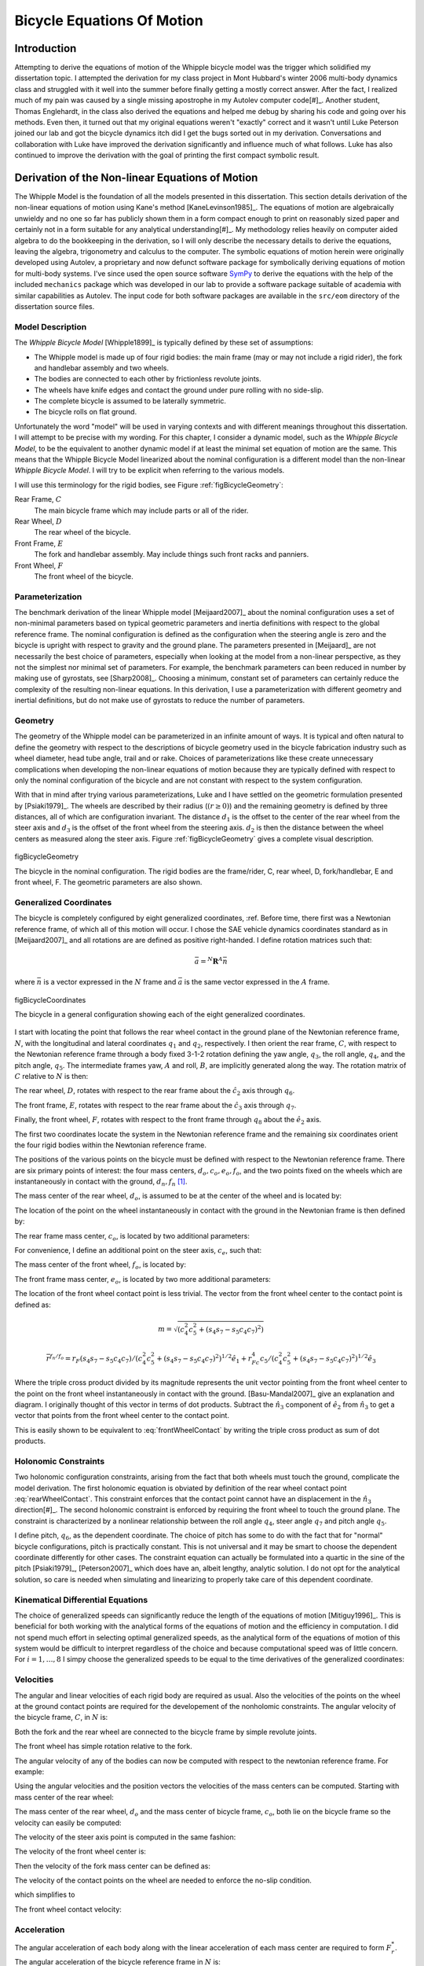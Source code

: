 .. _eom:

===========================
Bicycle Equations Of Motion
===========================

Introduction
============

Attempting to derive the equations of motion of the Whipple bicycle model was
the trigger which solidified my dissertation topic. I attempted the derivation
for my class project in Mont Hubbard's winter 2006 multi-body dynamics class
and struggled with it well into the summer before finally getting a mostly
correct answer. After the fact, I realized much of my pain was caused by a
single missing apostrophe in my Autolev computer code[#]_. Another student,
Thomas Englehardt, in the class also derived the equations and helped me debug
by sharing his code and going over his methods. Even then, it turned out that
my original equations weren't "exactly" correct and it wasn't until Luke
Peterson joined our lab and got the bicycle dynamics itch did I get the bugs
sorted out in my derivation. Conversations and collaboration with Luke have
improved the derivation significantly and influence much of what follows. Luke
has also continued to improve the derivation with the goal of printing the
first compact symbolic result.

Derivation of the Non-linear Equations of Motion
================================================

The Whipple Model is the foundation of all the models presented in this
dissertation. This section details derivation of the non-linear equations of
motion using Kane's method [KaneLevinson1985]_. The equations of motion are
algebraically unwieldy and no one so far has publicly shown them in a form
compact enough to print on reasonably sized paper and certainly not in a form
suitable for any analytical understanding[#]_. My methodology relies heavily on
computer aided algebra to do the bookkeeping in the derivation, so I will only
describe the necessary details to derive the equations, leaving the algebra,
trigonometry and calculus to the computer. The symbolic equations of motion
herein were originally developed using Autolev, a proprietary and now defunct
software package for symbolically deriving equations of motion for multi-body
systems.  I've since used the open source software `SymPy <http://sympy.org>`_
to derive the equations with the help of the included ``mechanics`` package
which was developed in our lab to provide a software package suitable of
academia with similar capabilities as Autolev. The input code for both software
packages are available in the ``src/eom`` directory of the dissertation source
files.

.. todo:: add the autolev code to the src/eom directory

Model Description
-----------------

The *Whipple Bicycle Model* [Whipple1899]_ is typically defined by these set of assumptions:

* The Whipple model is made up of four rigid bodies: the main frame (may or may
  not include a rigid rider), the fork and handlebar assembly and two wheels.
* The bodies are connected to each other by frictionless revolute joints.
* The wheels have knife edges and contact the ground under pure rolling with no
  side-slip.
* The complete bicycle is assumed to be laterally symmetric.
* The bicycle rolls on flat ground.

Unfortunately the word "model" will be used in varying contexts and with
different meanings throughout this dissertation. I will attempt to be precise
with my wording. For this chapter, I consider a dynamic model, such as the
*Whipple Bicycle Model*, to be the equivalent to another dynamic model if at
least the minimal set equation of motion are the same. This means that the
Whipple Bicycle Model linearized about the nominal configuration is a different
model than the non-linear *Whipple Bicycle Model*. I will try to be explicit
when referring to the various models.

I will use this terminology for the rigid bodies, see Figure
:ref:`figBicycleGeometry`:

Rear Frame, :math:`C`
   The main bicycle frame which may include parts or all of the rider.
Rear Wheel, :math:`D`
   The rear wheel of the bicycle.
Front Frame, :math:`E`
   The fork and handlebar assembly. May include things such front racks and
   panniers.
Front Wheel, :math:`F`
   The front wheel of the bicycle.

Parameterization
----------------

The benchmark derivation of the linear Whipple model [Meijaard2007]_ about the
nominal configuration uses a set of non-minimal parameters based on typical
geometric parameters and inertia definitions  with respect to the global
reference frame.  The nominal configuration is defined as the configuration
when the steering angle is zero and the bicycle is upright with respect to
gravity and the ground plane. The parameters presented in [Meijaard]_ are not
necessarily the best choice of parameters, especially when looking at the model
from a non-linear perspective, as they not the simplest nor minimal set of
parameters. For example, the benchmark parameters can been reduced in number by
making use of gyrostats, see [Sharp2008]_. Choosing a minimum, constant set of
parameters can certainly reduce the complexity of the resulting non-linear
equations. In this derivation, I use a parameterization with different
geometry and inertial definitions, but do not make use of gyrostats to reduce
the number of parameters.

Geometry
--------

The geometry of the Whipple model can be parameterized in an infinite amount of
ways. It is typical and often natural to define the geometry with respect to
the descriptions of bicycle geometry used in the bicycle fabrication industry
such as wheel diameter, head tube angle, trail and or rake. Choices of
parameterizations like these create unnecessary complications when developing
the non-linear equations of motion because they are typically defined with
respect to only the nominal configuration of the bicycle and are not constant
with respect to the system configuration.

.. todo:: Should I include a diagram of the traditional geometry definitions?

With that in mind after trying various parameterizations, Luke and I have
settled on the geometric formulation presented by [Psiaki1979]_. The wheels are
described by their radius (:math:`\left(r\geq0\right)`) and the remaining geometry is
defined by three distances, all of which are configuration invariant. The
distance :math:`d_1` is the offset to the center of the rear wheel from the
steer axis and :math:`d_3` is the offset of the front wheel from the steering
axis. :math:`d_2` is then the distance between the wheel centers as measured
along the steer axis. Figure :ref:`figBicycleGeometry` gives a complete visual
description.

.. figure:: figures/eom/bicycle-geometry.png
   :align: center
   :width: 3.75in

   figBicycleGeometry

   The bicycle in the nominal configuration. The rigid bodies are the
   frame/rider, C, rear wheel, D, fork/handlebar, E and front wheel, F. The
   geometric parameters are also shown.

.. todo:: Cite the reference to the paper on motorcycle geometry by an Italian guy.

Generalized Coordinates
-----------------------

The bicycle is completely configured by eight generalized coordinates, :ref. Before
time, there first was a Newtonian reference frame, of which all of this motion
will occur. I chose the SAE vehicle dynamics coordinates standard as in
[Meijaard2007]_ and all rotations are are defined as positive right-handed. I
define rotation matrices such that:

.. math::

   \bar{a} = ^N\mathbf{R}^A \bar{n}

where :math:`\bar{n}` is a vector expressed in the :math:`N` frame and
:math:`\bar{a}` is the same vector expressed in the :math:`A` frame.

.. figure:: figures/eom/bicycle-coordinates.png
   :width: 3.6in
   :align: center

   figBicycleCoordinates

   The bicycle in a general configuration showing each of the eight generalized
   coordinates.

I start with locating the point that follows the rear wheel contact in the
ground plane of the Newtonian reference frame, :math:`N`, with the longitudinal
and lateral coordinates :math:`q_1` and :math:`q_2`, respectively. I then
orient the rear frame, :math:`C`, with respect to the Newtonian reference frame
through a body fixed 3-1-2 rotation defining the yaw angle, :math:`q_3`, the
roll angle, :math:`q_4`, and the pitch angle, :math:`q_5`. The intermediate
frames yaw, :math:`A` and roll, :math:`B`, are implicitly generated along the
way. The rotation matrix of :math:`C` relative to :math:`N` is then:

.. math::
   :label: NtoC

   ^N\mathbf{R}^C =
   \begin{bmatrix}
   c_3c_5 - s_3s_4s_5 & s_4s_5c_3 + s_3c_5 & -s_5c_4\\
   -s_3c_4 & c_3c_4  & s_4\\
   s_5c_3 + s_3s_4c_5 & s_3s_5 - s_4c_3c_5 & c_4c_5
   \end{bmatrix}

The rear wheel, :math:`D`, rotates with respect to the rear frame about the
:math:`\hat{c}_2` axis through :math:`q_6`.

.. math::
   :label: CtoD

   ^C\mathbf{R}^D =
   \begin{bmatrix}
   c_6 & 0 & -s_6\\
   0 & 1 & 0\\
   s_6 & 0 & c_6
   \end{bmatrix}

The front frame, :math:`E`, rotates with respect to the rear frame about the
:math:`\hat{c}_3` axis through :math:`q_7`.

.. math::
   :label: CtoE

   ^C\mathbf{R}^E =
   \begin{bmatrix}
   c_7 & s_7 & 0\\
   -s_7 & c_7 & 0\\
   0 & 0 & 1
   \end{bmatrix}

Finally, the front wheel, :math:`F`, rotates with respect to the front frame
through :math:`q_8` about the :math:`\hat{e}_2` axis.

.. math::
   :label: EtoF

   ^E\mathbf{R}^F =
   \begin{bmatrix}
   c_8 & 0 & -s_8\\
   0 & 1 & 0\\
   s_8 & 0 & c_8
   \end{bmatrix}

The first two coordinates locate the system in the Newtonian reference frame
and the remaining six coordinates orient the four rigid bodies within the
Newtonian reference frame.

The positions of the various points on the bicycle must be defined with respect
to the Newtonian reference frame. There are six primary points of interest: the
four mass centers, :math:`d_o,c_o,e_o,f_o`, and the two points fixed on the
wheels which are instantaneously in contact with the ground, :math:`d_n,f_n`
[#]_.

The mass center of the rear wheel, :math:`d_o`, is assumed to be at the center
of the wheel and is located by:

.. math::
   :label: rearWheelMassCenter

   \bar{r}^{d_o/n_o} = q_1\hat{n}_1 + q_2\hat{n}_2 - r_F\hat{b}_3

The location of the point on the wheel instantaneously in contact with the
ground in the Newtonian frame is then defined by:

.. math::
   :label: rearWheelContact

   \bar{r}^{d_n/d_o} = r_F\hat{b}_3

The rear frame mass center, :math:`c_o`, is located by two additional
parameters:

.. math::
   :label: frameMassCenter

   \bar{r}^{c_o/d_o} = l_1\hat{c}_1 + l_2\hat{c}_3

For convenience, I define an additional point on the steer axis, :math:`c_e`,
such that:

.. math::
   :label: DoToCe

   \bar{r}^{c_e/d_o} = d_1\hat{c}_1

The mass center of the front wheel, :math:`f_o`, is located by:

.. math::
   :label: frontWheelMassCenter

   \bar{r}^{f_o/c_e} =  d_2\hat{c}_3 + d_3\hat{e}_1

The front frame mass center, :math:`e_o`, is located by two more additional
parameters:

.. math::
   :label: forkMassCenter

   \bar{r}^{e_o/f_o} = l_3\hat{e}_1 + l_4\hat{e}_3

The location of the front wheel contact point is less trivial. The vector from
the front wheel center to the contact point is defined as:

.. math::
   :label: frontWheelContact

   \bar{r}^{f_n/f_o} = r_F\left(\frac{(\hat{e}_2\times\hat{n}_3)\times\hat{e}_2}
   {||(\hat{e}_2\times\hat{n}_3)\times\hat{e}_2||}\right)

.. todo:: I can define m to reduce the length of several of the longer
   equations.

.. math::
   m = \sqrt{(c_4^2c_5^2+(s_4s_7-s_5c_4c_7)^2)}

.. math::

   \bar{r}^{f_n/f_o} =
   r_F(s_4s_7-s_5c_4c_7)/(c_4^2c_5^2+(s_4s_7-s_5c_4c_7)^2)^{1/2}\hat{e}_1 +
   r_Fc_4c_5/(c_4^2c_5^2+(s_4s_7-s_5c_4c_7)^2)^{1/2}\hat{e}_3

Where the triple cross product divided by its magnitude represents the unit
vector pointing from the front wheel center to the point on the front wheel
instantaneously in contact with the ground. [Basu-Mandal2007]_ give an
explanation and diagram. I originally thought of this vector in terms of dot
products. Subtract the :math:`\hat{n}_3` component of :math:`\hat{e}_2` from
:math:`\hat{n}_3` to get a vector that points from the front wheel center to
the contact point.

.. math::
   :label: frontWheelContactDot

   \bar{r}^{f_n/f_o} =
   r_F\left(\frac{\hat{a}_3 - (\hat{e}_2 \cdot\hat{a}_3)\hat{e}_2}
   {||\hat{a}_3 - (\hat{e}_2 \cdot\hat{a}_3)\hat{e}_2||}\right)

This is easily shown to be equivalent to :eq:`frontWheelContact` by writing the
triple cross product as sum of dot products.

Holonomic Constraints
---------------------

Two holonomic configuration constraints, arising from the fact that both wheels
must touch the ground, complicate the model derivation. The first holonomic
equation is obviated by definition of the rear wheel contact point
:eq:`rearWheelContact`. This constraint enforces that the contact point cannot
have an displacement in the :math:`\hat{n}_3` direction[#]_. The second
holonomic constraint is enforced by requiring the front wheel to touch the
ground plane. The constraint is characterized by a nonlinear relationship
between the roll angle :math:`q_4`, steer angle :math:`q_7` and pitch angle
:math:`q_5`.

.. math::
   :label: holonomicConstraint

   \bar{r}^{f_n/d_n}\cdot\hat{a}_3 =
   &d_2c_4c_5 - d_1s_5c_4 + r_Rc_4 +
   r_Fc_4^2c_5^2/(c_4^2c_5^2+(s_4s_7-s_5c_4c_7)^2)^{0.5} -\\
   &(s_4s_7-s_5c_4c_7)(d_3+r_F(s_4s_7-s_5c_4c_7)/(c_4^2c_5^2+
   (s_4s_7-s_5c_4c_7)^2)^{0.5})

I define pitch, :math:`q_6`, as the dependent coordinate. The choice of pitch
has some to do with the fact that for "normal" bicycle configurations, pitch is
practically constant. This is not universal and it may be smart to choose the
dependent coordinate differently for other cases. The constraint equation can
actually be formulated into a quartic in the sine of the pitch [Psiaki1979]_,
[Peterson2007]_ which does have an, albeit lengthy, analytic solution. I do not
opt for the analytical solution, so care is needed when simulating and
linearizing to properly take care of this dependent coordinate.

Kinematical Differential Equations
----------------------------------

The choice of generalized speeds can significantly reduce the length of the
equations of motion [Mitiguy1996]_. This is beneficial for both working with
the analytical forms of the equations of motion and the efficiency in
computation. I did not spend much effort in selecting optimal generalized
speeds, as the analytical form of the equations of motion of this system would
be difficult to interpret regardless of the choice and because computational speed
was of little concern. For :math:`i=1,\dotsc,8` I simpy choose the generalized
speeds to be equal to the time derivatives of the generalized coordinates:

.. math::
   :label: generlizedSpeeds

   u_i = \dot{q}_i

Velocities
----------

The angular and linear velocities of each rigid body are required as usual.
Also the velocities of the points on the wheel at the ground contact points are
required for the developement of the nonholomic constraints. The angular
velocity of the bicycle frame, :math:`C`, in :math:`N` is:

.. math::
   :label: omegaCinN

   ^N\omega^C = (c_5u_4-s_5c_4u_3)\hat{c}_1 + (u_5+s_4u_3)\hat{c}_2 +
   (s_5u_4+c_4c_5u_3)\hat{c}_3

Both the fork and the rear wheel are connected to the bicycle frame by simple revolute joints.

.. math::
   :label: omegaDinC

   ^C\omega^D = u_6\hat{c}_2

.. math::
   :label: omegaEinC

   ^C\omega^E = u_7\hat{c}_3

The front wheel has simple rotation relative to the fork.

.. math::
   :label: omegaFinE

   ^E\omega^F = u_8\hat{e}_2

The angular velocity of any of the bodies can now be computed with respect to
the newtonian reference frame. For example:

.. math::
   :label: omegaFinN

   ^F\omega^N = ^N\omega^C + ^C\omega^E + ^E\omega^F

   ^F\omega^N =
   &(s_7c_8u_5-s_8u_7-(s_5s_8-c_5c_7c_8)u_4-
   (s_8c_4c_5-c_8(s_4s_7-s_5c_4c_7))u_3)\hat{f}_1 + \\
   &(u_8+c_7u_5+(s_4c_7+s_5s_7c_4)u_3-s_7c_5u_4)\hat{f}_2 + \\
   &(c_8u_7+s_7s_8u_5+(s_5c_8+s_8c_5c_7)u_4+
   (c_4c_5c_8+s_8(s_4s_7-s_5c_4c_7))u_3)\hat{f}_3

Using the angular velocities and the position vectors the velocities of the
mass centers can be computed. Starting with mass center of the rear wheel:

.. math::
   :label: DoInN

   ^N\bar{v}^{d_o} = u_1\hat{n}_1 + u_2\hat{n}_2 -
   r_Rs_4u_3\hat{b}_1 + r_Ru_4\hat{b}_2

The mass center of the rear wheel, :math:`d_o` and the mass center of bicycle
frame, :math:`c_o`,  both lie on the bicycle frame so the velocity can easily
be computed:

.. math::
   :label: CoInN

   ^N\bar{v}^{c_o} = ^N\bar{v}^{d_o} + ^N\bar\omega^C\times\bar{r}^{c_o/d_o}

   ^N\bar\omega^C\times\bar{r}^{c_o/d_o} =
   l_2(u_5+s_4u_3)\hat{c}_1 +
   (l_1(s_5u_4+c_4c_5u_3)-l_2(c_5u_4-s_5c_4u_3))\hat{c}_2 -
   l_1(u_5+s_4u_3)\hat{c}_3

The velocity of the steer axis point is computed in the same fashion:

.. math::
   :label: CeInN

   ^N\bar{v}^{c_e} = ^N\bar{v}^{d_o} + ^N\bar\omega^C\times\bar{r}^{c_e/d_o}

   ^N\bar\omega^C\times\bar{r}^{c_e/d_o} = d_1(s_5u_4+c_4c_5u_3)\hat{c}_2 - d_1(u_5+s_4u_3)\hat{c}_3

The velocity of the front wheel center is:

.. math::
   :label: FoInN

   ^N\bar{v}^{f_o} = ^N\bar{v}^{c_e} + ^N\bar\omega^E\times\bar{r}^{f_o/c_e}

   ^N\bar\omega^E\times\bar{r}^{f_o/c_e} =
   &-d_2(s_7c_5u_4-c_7u_5-(s_4c_7+s_5s_7c_4)u_3)\hat{e}_1 + \\
   &(d_3(u_7+s_5u_4+c_4c_5u_3)-d_2(s_7u_5+c_5c_7u_4+(s_4s_7-s_5c_4c_7)u_3))\hat{e}_2 + \\
   &d_3(s_7c_5u_4-c_7u_5-(s_4c_7+s_5s_7c_4)u_3)\hat{e}_3

Then the velocity of the fork mass center can be defined as:

.. math::
   :label: EoInN

   ^N\bar{v}^{e_o} = ^N\bar{v}^{f_o} + ^N\omega^E\times\bar{r}^{e_o/f_o}

   ^N\omega^E\times\bar{r}^{e_o/f_o} =
   &-l_4(s_7c_5u_4-c_7u_5-(s_4c_7+s_5s_7c_4)u_3)\hat{e}_1 +\\
   &(l_3(u_7+s_5u_4+c_4c_5u_3)-l_4(s_7u_5+c_5c_7u_4+(s_4s_7-s_5c_4c_7)u_3))\hat{e}_2 +\\
   &l_3(s_7c_5u_4-c_7u_5-(s_4c_7+s_5s_7c_4)u_3)\hat{e}_3

The velocity of the contact points on the wheel are needed to enforce the
no-slip condition.

.. math::
   :label: DnInN

   ^N\bar{v}^{d_n} = ^N\bar{v}^{d_o} + ^N\omega^D\times\bar{r}^{d_n/d_o}

   ^N\omega^D\times\bar{r}^{d_n/d_o} = r_R(u_5+u_6+s_4u_3)\hat{b}_1 - r_Ru_4\hat{b}_2

which simplifies to

.. math::
   :label: SimpleDnInN

   ^N\bar{v}^{d_n} = r_R(u_5+u_6)\hat{b}_1 + u_1\hat{n}_1 + u_2\hat{n}_2

The front wheel contact velocity:

.. math::
   :label: FnInN

   ^N\bar{v}^{f_n} = ^N\bar{v}^{f_o} + ^N\omega^F\times\bar{r}^{f_n/f_o}

   ^N\omega^F\times\bar{r}^{f_n/f_o} =
   &-r_Fc_4c_5(s_7c_5u_4-u_8-c_7u_5-(s_4c_7+s_5s_7c_4)u_3)/(c_4^2c_5^2+
   (s_4s_7-s_5c_4c_7)^2)^{0.5}\hat{e}_1 - \\
   &r_F(c_4c_7u_4+s_7c_4c_5u_5-s_4s_5s_7u_4-(s_4s_7-s_5c_4c_7)u_7)/(c_4^2c_5^2+
   (s_4s_7-s_5c_4c_7)^2)^{0.5}\hat{e}_2 + \\
   &r_F(s_4s_7-s_5c_4c_7)(s_7c_5u_4-u_8-c_7u_5-(s_4c_7+
   s_5s_7c_4)u_3)/(c_4^2c_5^2+(s_4s_7-s_5c_4c_7)^2)^{0.5}\hat{e}_3

Acceleration
------------

The angular acceleration of each body along with the linear acceleration of
each mass center are required to form :math:`F_r^*`. The angular acceleration
of the bicycle reference frame in :math:`N` is:

.. math::
   :label: alphaCinN

   ^N\bar{\alpha}^C =
   &(s_4s_5u_3u_4+c_5\dot{u}_4-s_5u_4u_5-c_4c_5u_3u_5-s_5c_4\dot{u}_3)\hat{c}_1 + \\
   &(c_4u_3u_4+\dot{u}_5+s_4\dot{u}_3)\hat{c}_2 +\\
   &(c_5u_4u_5+s_5\dot{u}_4+c_4c_5\dot{u}_3-s_4c_5u_3u_4-s_5c_4u_3u_5)\hat{c}_3

The remaing bodies' angular accelerations follow from simple rotations:

.. math::
   :label: alphaDinC

   ^C\bar{\alpha}^D = \dot{u}_6\hat{c}_2

.. math::
   :label: alphaEinC

   ^C\bar{\alpha}^E = \dot{u}_7\hat{c}_3

.. math::
   :label: alphaFinE

   ^E\bar{\alpha}^F = \dot{u}_8\hat{e}_2

The linear acceleration of each mass center can then be computed. The
acceleration of the rear wheel center of mass.

.. math::
   :label: aDoInN

   ^N\bar{a}^{d_o} = \dot{u}_1\hat{n}_1 + \dot{u}_2\hat{n}_2 -
   r_Rs_4u_3^2\hat{a}_2 - r_R(2c_4u_3u_4+s_4\dot{u}_3)\hat{b}_1 +
   r_R\dot{u}_4\hat{b}_2 + r_Ru_4^2\hat{b}_3

The acceleration of the biycle frame center of mass.

.. math::
   :label: aCoinN

   ^N\bar{a}^{c_o} = ^N\bar{a}^{d_o} + ^N\omega^C\times(^N\omega^C\times\bar{r}^{c_o/d_o}) + ^N\bar{\alpha}^C\times\bar{r}^{c_o/d_o}

   ^N\omega^C\times(^N\omega^C\times\bar{r}^{c_o/d_o}) =
   &(-l_1(u_5+s_4u_3)^2-(s_5u_4+c_4c_5u_3)(l_1(s_5u_4+c_4c_5u_3)-l_2(c_5u_4-s_5c_4u_3)))\hat{c}_1 +\\
   &(u_5+s_4u_3)(l_2(s_5u_4+c_4c_5u_3)+l_1(c_5u_4-s_5c_4u_3))\hat{c}_2 + \\
   &((c_5u_4-s_5c_4u_3)(l_1(s_5u_4+c_4c_5u_3)-l_2(c_5u_4-s_5c_4u_3))-l_2(u_5+s_4u_3)^2)\hat{c}_3

   ^N\bar{\alpha}^C\times\bar{r}^{c_o/d_o} =
   &l_2(c_4u_3u_4+\dot{u}_5+s_4\dot{u}_3)\hat{c}_1 + \\
   &(-l_1(s_4c_5u_3u_4+s_5c_4u_3u_5-c_5u_4u_5-s_5\dot{u}_4-c_4c_5\dot{u}_3)-
   l_2(s_4s_5u_3u_4+c_5\dot{u}_4-s_5u_4u_5-c_4c_5u_3u_5-s_5c_4\dot{u}_3))\hat{c}_2 - \\
   &l_1(c_4u_3u_4+\dot{u}_5+s_4\dot{u}_3)\hat{c}_3

The acceleration of the steer axis point.

.. math::
   :label: aCeInN

   ^N\bar{a}^{c_e} = ^N\bar{a}^{d_o} +
   ^N\omega^C\times(^N\omega^C\times\bar{r}^{c_e/d_o}) +
   ^N\bar{\alpha}^C\times\bar{r}^{c_e/d_o}

   ^N\omega^C\times(^N\omega^C\times\bar{r}^{c_e/d_o}) =
   &-d_1((u_5+s_4u_3)^2+(s_5u_4+c_4c_5u_3)^2)\hat{c}_1 + \\
   &d_1(u_5+s_4u_3)(c_5u_4-s_5c_4u_3)\hat{c}_2 +\\
   d_1(s_5u_4+c_4c_5u_3)(c_5u_4-s_5c_4u_3)\hat{c}_3

   ^N\bar{\alpha}^C\times\bar{r}^{c_e/d_o} =
   &-d_1(s_4c_5u_3u_4+s_5c_4u_3u_5-c_5u_4u_5-
   s_5\dot{u}_4-c_4c_5\dot{u}_3)\hat{c}_2 - \\
   &d_1(c_4u_3u_4+\dot{u}_5+s_4\dot{u}_3)\hat{c}_3

The acceleration of the front wheel center of mass.

.. math::
   :label: aFoInN

   ^N\bar{a}^{f_o} = ^N\bar{a}^{c_e} +
   ^N\omega^E\times(^N\omega^E\times\bar{r}^{f_o/c_e}) +
   ^N\bar{\alpha}^E\times\bar{r}^{f_o/c_e}

   ^N\omega^E\times(^N\omega^E\times\bar{r}^{f_o/c_e}) =
   &(-d_3(s_7c_5u_4-c_7u_5-(s_4c_7+s_5s_7c_4)u_3)^2-
   (u_7+s_5u_4+c_4c_5u_3)(d_3(u_7+s_5u_4+c_4c_5u_3)-
   d_2(s_7u_5+c_5c_7u_4+(s_4s_7-s_5c_4c_7)u_3)))\hat{e}_1 - \\
   &(s_7c_5u_4-c_7u_5-(s_4c_7+s_5s_7c_4)u_3)(d_2(u_7+s_5u_4+c_4c_5u_3)+
   d_3(s_7u_5+c_5c_7u_4+(s_4s_7-s_5c_4c_7)u_3))\hat{e}_2 + \\
   &((s_7u_5+c_5c_7u_4+(s_4s_7-s_5c_4c_7)u_3)(d_3(u_7+s_5u_4+c_4c_5u_3)-
   d_2(s_7u_5+c_5c_7u_4+(s_4s_7-s_5c_4c_7)u_3))-
   d_2(s_7c_5u_4-c_7u_5-(s_4c_7+s_5s_7c_4)u_3)^2)\hat{e}_3

   ^N\bar{\alpha}^E\times\bar{r}^{f_o/c_e} =
   &-d_2(s_7u_5u_7+c_5c_7u_4u_7+u_3(s_4s_7u_7+s_4s_5s_7u_4-c_4c_7u_4-
   s_5c_4c_7u_7-s_7c_4c_5u_5)+s_7c_5\dot{u}_4-
   s_5s_7u_4u_5-c_7\dot{u}_5-(s_4c_7+s_5s_7c_4)\dot{u}_3)\hat{e}_1 + \\
   &(d_2(s_5c_7u_4u_5+s_7c_5u_4u_7-c_7u_5u_7-
   u_3(s_4c_7u_7+s_7c_4u_4+s_4s_5c_7u_4+s_5s_7c_4u_7-c_4c_5c_7u_5)-
   s_7\dot{u}_5-c_5c_7\dot{u}_4-(s_4s_7-s_5c_4c_7)\dot{u}_3)-
   d_3(s_4c_5u_3u_4+s_5c_4u_3u_5-c_5u_4u_5-\dot{u}_7-
   s_5\dot{u}_4-c_4c_5\dot{u}_3))\hat{e}_2 + \\
   &d_3(s_7u_5u_7+c_5c_7u_4u_7+u_3(s_4s_7u_7+s_4s_5s_7u_4-c_4c_7u_4-
   s_5c_4c_7u_7-s_7c_4c_5u_5)+s_7c_5\dot{u}_4-s_5s_7u_4u_5-c_7\dot{u}_5-
   (s_4c_7+s_5s_7c_4)\dot{u}_3)\hat{e}_3


The acceleration of the fork center of mass.

.. math::
   :label: aEoInN

   ^N\bar{a}^{e_o} = ^N\bar{a}^{f_o} +
   ^N\omega^E\times(^N\omega^E\times\bar{r}^{e_o/f_o}) +
   ^N\bar{\alpha}^E\times\bar{r}^{e_o/f_o}

   ^N\omega^E\times(^N\omega^E\times\bar{r}^{e_o/f_o}) =
   &(-(d_3+l_3)(s_7c_5u_4-c_7u_5-(s_4c_7+s_5s_7c_4)u_3)^2-(u_7+s_5u_4+
   c_4c_5u_3)((d_3+l_3)(u_7+s_5u_4+c_4c_5u_3)-d_2(s_7u_5+c_5c_7u_4+
   (s_4s_7-s_5c_4c_7)u_3)-l_4(s_7u_5+c_5c_7u_4+(s_4s_7-s_5c_4c_7)u_3)))\hat{e}_1 - \\
   &(s_7c_5u_4-c_7u_5-(s_4c_7+s_5s_7c_4)u_3)((d_2+l_4)(u_7+s_5u_4+
   c_4c_5u_3)+(d_3+l_3)(s_7u_5+c_5c_7u_4+(s_4s_7-s_5c_4c_7)u_3))\hat{e}_2+ \\
   &((s_7u_5+c_5c_7u_4+(s_4s_7-s_5c_4c_7)u_3)((d_3+l_3)(u_7+s_5u_4+
   c_4c_5u_3)-d_2(s_7u_5+c_5c_7u_4+(s_4s_7-s_5c_4c_7)u_3)-
   l_4(s_7u_5+c_5c_7u_4+(s_4s_7-s_5c_4c_7)u_3))-(d_2+l_4)(s_7c_5u_4-
   c_7u_5-(s_4c_7+s_5s_7c_4)u_3)^2)\hat{e}_3


   ^N\bar{\alpha}^E\times\bar{r}^{e_o/f_o} =
   &-(d_2+l_4)(s_7u_5u_7+c_5c_7u_4u_7+u_3(s_4s_7u_7+s_4s_5s_7u_4-c_4c_7u_4-
   s_5c_4c_7u_7-s_7c_4c_5u_5)+s_7c_5\dot{u}_4-s_5s_7u_4u_5-c_7\dot{u}_5-
   (s_4c_7+s_5s_7c_4)\dot{u}_3)\hat{e}_1+ \\
   &(d_2(s_5c_7u_4u_5+s_7c_5u_4u_7-c_7u_5u_7-u_3(s_4c_7u_7+s_7c_4u_4+
   s_4s_5c_7u_4+s_5s_7c_4u_7-c_4c_5c_7u_5)-s_7\dot{u}_5-c_5c_7\dot{u}_4-
   (s_4s_7-s_5c_4c_7)\dot{u}_3)+l_4(s_5c_7u_4u_5+s_7c_5u_4u_7-c_7u_5u_7-
   u_3(s_4c_7u_7+s_7c_4u_4+s_4s_5c_7u_4+s_5s_7c_4u_7-c_4c_5c_7u_5)-
   s_7\dot{u}_5-c_5c_7\dot{u}_4-(s_4s_7-s_5c_4c_7)\dot{u}_3)-
   (d_3+l_3)(s_4c_5u_3u_4+s_5c_4u_3u_5-c_5u_4u_5-\dot{u}_7-s_5\dot{u}_4-
   c_4c_5\dot{u}_3))\hat{e}_2 + \\
   &(d_3+l_3)(s_7u_5u_7+c_5c_7u_4u_7+u_3(s_4s_7u_7+s_4s_5s_7u_4-c_4c_7u_4-
   s_5c_4c_7u_7-s_7c_4c_5u_5)+s_7c_5\dot{u}_4-s_5s_7u_4u_5-c_7\dot{u}_5-
   (s_4c_7+s_5s_7c_4)\dot{u}_3)\hat{e}_3


.. _nonholonomic:

Non-holonomic Constraints
-------------------------

I make use of five non-holonomic constraints to reduce the locally achievable
configuration space from eight degrees of freedom to three. The first four
constraints are introduced to enforce the pure rolling, no side-slip, contact
of the knife-edge wheels with the ground plane. This requires that there are no
components of velocity of the wheel contact points in the
:math:`{\mathbf{a}}_1` and :math:`{\mathbf{a}}_2` directions producing the
following relationships:

.. math::

   ^N\bar{v}^{d_n}\cdot\hat{a}_1 = s_3u_2 + c_3u_1 + r_R(u_5+u_6) = 0

   ^N\bar{v}^{d_n}\cdot\hat{a}_2 = c_3u_2 - s_3u_1 = 0

   ^N\bar{v}^{f_n}\cdot\hat{a}_1 =
   &s_3u_2 + c_3u_1 + d_2c_5u_5 + d_2s_4c_5u_3 + r_Fc_4c_7(u_8+c_7u_5+
   (s_4c_7+s_5s_7c_4)u_3)/(c_4^2c_5^2+(s_4s_7-s_5c_4c_7)^2)^{0.5} -\\
   &r_Rs_4u_3 - d_3s_7c_4u_3 - d_1s_5(u_5+s_4u_3) - s_7c_5(d_3u_7-
   r_F(s_7c_4c_5u_5-(s_4s_7-s_5c_4c_7)u_7)/(c_4^2c_5^2+(s_4s_7-s_5c_4c_7)^2)^{0.5}) - \\
   &s_5(d_3c_7(u_5+s_4u_3)+r_Fs_4s_7(u_8+c_7u_5+(s_4c_7+
   s_5s_7c_4)u_3)/(c_4^2c_5^2+(s_4s_7-s_5c_4c_7)^2)^{0.5})

   ^N\bar{v}^{f_n}\cdot\hat{a}_2 =
   &c_3u_2 + d_1c_5u_3 + r_Rc_4u_4 + d_1s_4c_5u_5 + d_1s_5c_4u_4 +
   (c_4c_7-s_4s_5s_7)(d_3(u_7+s_5u_4+c_4c_5u_3)-\\
   &d_2(s_7u_5+c_5c_7u_4+(s_4s_7-s_5c_4c_7)u_3)-r_F(c_4c_7u_4+
   s_7c_4c_5u_5-s_4s_5s_7u_4-(s_4s_7-s_5c_4c_7)u_7)/(c_4^2c_5^2+(s_4s_7-s_5c_4c_7)^2)^{0.5}) - \\
   &s_3u_1 - (s_7c_4+s_4s_5c_7)(d_2(s_7c_5u_4-c_7u_5-(s_4c_7+s_5s_7c_4)u_3)+
   r_Fc_4c_5(s_7c_5u_4-u_8-c_7u_5-(s_4c_7+s_5s_7c_4)u_3)/(c_4^2c_5^2+(s_4s_7-s_5c_4c_7)^2)^{0.5}) - \\
   &s_4c_5(d_3(s_7c_5u_4-c_7u_5-(s_4c_7+s_5s_7c_4)u_3)+r_F(s_4s_7-
   s_5c_4c_7)(s_7c_5u_4-u_8-c_7u_5-(s_4c_7+s_5s_7c_4)u_3)/(c_4^2c_5^2+(s_4s_7-s_5c_4c_7)^2)^{0.5})


The fifth non-holonomic velocity constraint is not a necessary one but can be
used to manage the second holonomic constraint :eq:`something` and is a method
to avoid having to solve the quartic algebraically. By differentiating the
holonomic cosntraint equation we arrive at velocity equation that is linear in
the speeds and can be treated as a non-holonomic constrain even though it is
not one.

.. math::

   \frac{d}{dt}(\bar{r}^{G_n/d_n}\cdot\hat{a}_3) =
   &r_Rs_4u_4 + d_1s_4s_5u_4 + (d_3+r_F(s_4s_7-s_5c_4c_7)/(c_4^2c_5^2+
   (s_4s_7-s_5c_4c_7)^2)^{0.5})\\
   &(s_4c_7u_7+s_7c_4u_4+s_4s_5c_7u_4+s_5s_7c_4u_7-c_4c_5c_7u_5) -
   d_1c_4c_5u_5 - \\
   &d_2s_4c_5u_4 -d_2s_5c_4u_5 -
   r_Fc_4c_5(s_4c_4^2c_5^3u_4+s_5c_4^3c_5^2u_5+(s_4s_7-s_5c_4c_7)^2(s_4c_5u_4+s_5c_4u_5))/(c_4^2c_5^2+(s_4s_7-s_5c_4c_7)^2)^{1.5}

These five equations are linear in the generalized speeds. I chose the roll
rate, :math:`u_4`, the rear wheel rate, :math:`u_6`, and the steer rate,
:math:`u_7`, as my independent generalized speeds following convention.

At this point, you can find the solution for the dependent speeds as a function
of the independent speeds but it  becomes analytically long and it is not
necessarily trivial to reduce their length. A smarter choice of generalized
speeds could certainly help, but I did not spend great effort to search for an
optimum set. From this point on, I will not show the analytical results of the
equations of motion, but will only walk through the remainder of the theory, as
all of the building blocks are in place to derive the equations with Kane's
method (or any other method). I highly recommend the use of computer aided
algebra to continue on, but the diehard could certainly write them by hand. You
will have to either run my computer code to get the equations or write your
own.

The dependent speeds take this form:

.. math::
   u_1 = f(u_4, u_6, u_7, q_3, \ldots, q_8)

   u_2 = f(u_4, u_6, u_7, q_3, \ldots, q_8)

   u_3 = f(u_4, u_6, u_7, q_4, \ldots, q_8)

   u_5 = f(u_4, u_7, q_4, \ldots, q_8)

   u_8 = f(u_4, u_6, u_7, q_4, \ldots, q_8)


Generalized Active Forces
-------------------------

The three equations for the non-holomonic generalized active forces,
:math:`\tilde{F}_r` can now be formed.  For our four body system with three
indepdendent generalized coordinates, :math:`r=4,6,7`, they take the form:

.. math::

   \tilde{F}_r = (\tilde{F}_r)_C + (\tilde{F}_r)_D + (\tilde{F}_r)_E + (\tilde{F}_r)_F

   (\bar{F}_r)_X= ^N\bar{V}^{X_o}_r\cdot\bar{R}^{X_o} + ^N\bar{\omega}^X_r\cdot\bar{T}^X

where :math:`^N\bar{V}_r^{X_o}` is the partial velocity of the mass center with
respect to the generalized speed :math:`u_r`, :math:`\bar{R}^{c_o}` is the resultant
forces on the mass center (excluding non-contributing forces),
:math:`^N\bar{\omega}_r^C` is the partial angular velocity of the body with
respect to :math:`u_r`, and :math:`\bar{T}^C` is the resultant torques on the
body. The partial velocities can be found systematically as usual [Kane1985]_
and the forces and torques are as follows. We assume that the only force acting
on the system is the gravitational force,
:math:`g`. Thus:

.. math::

  \bar{R}^{c_o} = m_Cg\hat{n}_3

  \bar{R}^{d_o} = m_Dg\hat{n}_3

  \bar{R}^{e_o} = m_Eg\hat{n}_3

  \bar{R}^{f_o} = m_Fg\hat{n}_3

We assume that there are three generalized active torques acting the system
which will correspond to the three independent generalized speeds found in
:ref:`nonholonomic`.

The roll torque, :math:`T_4`, acts between the bicycle frame and the newtonian
frame about :math:`\hat{a}_1`. The rear wheel torque, :math:`T_6`, acts between the bicycle
frame and the rear wheel about :math:`\hat{c}_2` and the steer torque, :math:`T_7`, acts
between the bicycle frame and the fork about :math:`\hat{c}_3`.

.. math::

   \bar{T}^C = T_4\hat{a}_1-T_6\hat{c}_2-T_7\hat{c}_3

   \bar{T}^D = T_6\hat{c}_2

   \bar{T}^E = T_7\hat{c}_3

   \bar{T}^F = 0

Generalized Inertia Forces
--------------------------

The nonholonomic generalized inertia forces, :math:`\tilde{F}^*_r`, is formed
using the accelerations and the inertial properties of the bodies.

.. math::

   \tilde{F}^*_r = (\tilde{F}^*_r)_C + (\tilde{F}^*_r)_D + (\tilde{F}^*_r)_E + (\tilde{F}^*_r)_F

   (\bar{F}^*_r)_X= ^N\bar{V}^{X_o}_r\cdot\bar{R}^*_{X_o} + ^N\bar{\omega}^X_r\cdot\bar{T}^*_X

where :math:`^N\bar{V}_r^{X_o}` is the partial velocity of the mass center with
respect to the generalized speed :math:`u_r`, :math:`\bar{R}^*_{X_o}` is the
inertia force for X in N and is defined as:

.. math::

   \bar{R}^*_{X_o} = -m_X^N\bar{a}^{X_o}

The mass of each rigid body is defined as a constant: :math:`m_C`, :math:`m_D`,
:math:`m_E` and :math:`m_F`.

:math:`^N\bar{\omega}_r^X` is the partial angular velocity of the body with
respect to :math:`u_r`, and :math:`\bar{T}^*_X` is the inertia torque on the
body which is defined as:

.. math::

   \bar{T}^*_X =
   -(^N\bar{\alpha}^X\cdot I_X+^N\bar{\omega}^X\times I_X\cdot\bar{\omega}^X

:math:`I_X` is the central inertia dyadic for the body in question which
corresponds to the following tensor definitions for the inertia of each rigid
body. The inertia for each body is defined with respect to the mass center and the
body's local reference frame. The bicycle wheels are assumed to be symmetric
about their 1-3 plane and the 1-2 plane.

.. math::
   :label: ID

   I_D =
   \begin{bmatrix}
   I_{D11} & 0 & 0\\
   0 & I_{D22} & 0\\
   0 & 0 & I_{D11}
   \end{bmatrix}

.. math::
   :label: IF

   I_F =
   \begin{bmatrix}
   I_{F11} & 0 & 0\\
   0 & I_{F22} & 0\\
   0 & 0 & I_{F11}
   \end{bmatrix}

The bicycle frame and fork are assumed to be symmetric about their 1-3 planes.

.. math::
   :label: IC

   I_C =
   \begin{bmatrix}
   I_{C11} & 0 & I_{C13}\\
   0 & I_{C22} & 0\\
   I_{C13} & 0 & I_{C33}
   \end{bmatrix}

.. math::
   :label: IE

   I_E =
   \begin{bmatrix}
   I_{E11} & 0 & I_{E13}\\
   0 & I_{E22} & 0\\
   I_{E13} & 0 & I_{E33}
   \end{bmatrix}

.. todo:: Should I show these as inertia dyadics instead?

Dynamical Equations of Motion
-----------------------------

Kane's equations are now formed as:

.. math::

   \tilde{F}_r + \tilde{F}^*_r = 0

and are a vector of three equations of motion one for roll, steer and rear
wheel accelerations. It turns out that the five of the coordinates do not
appear in the equations and thus non-essential, or ignorable, states. These are
the location of the ground contact point, :math:`u_1` and :math:`u_2`, the yaw
angle, :math:`u_3`, and the wheel angles, :math:`u_6` and :math:`u_8`. The
dynamical equations are then solved for the :math:`\dot{u}`'s and paired with
the essential kinematical differential equations to form the complete set of
dynamics equations of motion in the form.

.. math::

   \ddot{u}_i=f(u_4, u_6, u_7, q_4, q_5, q_6, q_7)

   \dot{q}_j=u_j

where :math:`i=4,6,7` and :math:`j=4,5,6,7`. Keep in mind that the pitch angle,
:math:`q_5`, is in fact a dependent coordinate that I selected when dealing
with the holonomic contraint, :eq:`holonomic`. Special attention during
simulation and linearization will have to be made to accomodate the coordinate
and will be described in the following sections.

Model discussion
----------------

[Meijaard2007]_ does excellent job describing the nature of the model. Notable
concepts are the fact that :math:`q1`, :math:`q2`, :math:`q3`, :math:`q6`, and
:math:`q8` are all ignorable coordinates, that is they do not show up in the
essential dynamical equations of motion. The model is also energy conserving.

Simulation
----------

The nonlinear model can be simulated with various initial conditions. In the
presented formulation all of the initial conditions can be set independently
except for the roll, steer and pitch angles. Once two of the three are chosen,
the third must be solved for. I solve the holonomic constraint equation
numerically to provide the correct initial condition.

.. todo:: improve this figure

.. figure:: figures/eom/meijaard2007-figure-four.png

   figFigFour

   This is a reproduction of Figure 4 in [Meijaard2007]_. It shows the energy
   conserving nature of the non-linear model (i.e. the forward speed settles on
   a higher value that the initial speed as the energy used to disipate the
   roll and steer is transferred to the forward speed.

.. todo:: Plot a impulse response.

Nonlinear Validation
--------------------

[BasuMandall2007]_ present the Whipple model derived with both the Newton-Euler
and Lagrange methods. Their Table 1 shows the derivatives of all the
coordinates and speeds to high precision for use in validating the nonlinear
model. The idea is that because comparing extremely long symbolic equations is
nearly impossible, one can compute significant figures to machine precision and
if other models produce 10+ significant figures the models are the same. The
very first model I developed in 2006 would not have held up to this test. I
owe the validity of my model to my labmate, Luke, as his persistence and
interest in minute detail helped me bring my model up to par. Here I present
The values from my model for comparison to [BasuMandall2007]_.

.. todo:: Values from my model for comparision to table one in BasuMandall2007

Linearized Equations of Motion
==============================

The full nonlinear equations of motion can be linearized about an equilibrium
point by calculating the Jacobian of the system of equations. The partial
derivatives of each equation were evaluated at the following fixed point:
:math:`q_i=0` where :math:`i=4,6,7`, :math:`u_i=0` where :math:`i=4,7`, and
:math:`u_5=-v/r_R` where :math:`v` is the constant forward speed of the
bicycle.This reduces the system to four linear first order differential
equations in the form:

.. math::
   \frac{d}{dt}
    \left[
    \begin{array}{c}
        q_4\\q_5\\q_6\\q_7\\u_4\\u_5\\u_7
    \end{array}
    \right]
    =
    \mathbf{A}
    \left[
    \begin{array}{c}
        q_4\\q_5\\q_6\\q_7\\u_4\\u_5\\u_7
    \end{array}
    \right]
    \label{eq:linearEq}

I do this symbolically to reach the same results as presented in
[Meijaard2007]_, but my equations are much lengthier as the sympifcation
routines available didn't provide much reprise. The equations can be validated
against the model presented in [Meijaard2007]_. The following table gives the
same eigenvalues as presented in Table X of [Meijaard2007]_.

.. todo:: add the table of eigenvalues for one speed in Meijaard2007

Validation
----------

The linearized model was checked for accuracy against
the benchmark bicycle in two ways. First the linearized equations
of motion (Eq. eq:linearEq) were formulated into two second order
differential equations in the more familiar canonical form
(Eq. eq:canonical) used in [MeijaardPapadopoulosRuinaSchwab2007]_.
They present the values for the coefficient matrices
(:math:`\mathbf{M}`, :math:`\mathbf{C}_1`,
:math:`\mathbf{K}_0` and :math:`\mathbf{K}_2`) for the
benchmark parameter set at least 15 significant figures and my
model matched all of the significant figures.

.. math::
   \mathbf{M\dot{u}}+v\mathbf{C}_1\mathbf{u}+\left[g\mathbf{K}_0+v^2\mathbf{K}_2\right]\mathbf{q}=0
   :label: {eq:canonical}

The eigenvalues of the system of linear equations can be calculated
and are typically plotted versus forward speed for the linear
upright constant speed configuration (Fig. fig:eigenvalues).
[MeijaardPapadopoulosRuinaSchwab2007]_also provided eigenvalue
calculations at various speeds of the benchmark bicycle for model
comparison. The eigenvalues for my model matched to at least 15
significant figures.

.. todo::
   Eigenvalues versus speed for an example bicycle. The four modes of
   motion are identified. \\emph[Caster]_ is stable and real for all positive
   values of speed. It describes the tendency for the front wheel to right
   itself in forward motion. \\emph[Capsize]_ is always real, stable at low speeds
   and becomes marginally unstable at a higher speed. It describes the roll of
   the rear frame. \\emph[Weave]_ is real at very low speeds and describes an
   inverted pendulum-like motion i.e. the bicycle falls over. As speed increases
   the eigenvalues coalesce into a complex conjugate pair that describes a
   sinusoidal motion of the roll and steer, with steer lagging the roll. This
   mode becomes stable at a higher speed. The weave and capsize critical speeds
   bound a stable speed range.

.. rubric:: Footnotes

.. [#] My colleague, Dale L. Peterson, has made significant progress
       formulating the equations of motion in a readable and compact form, which will
       most likely be published soon.

.. [#] The point of contact for the bicycle wheels are technically abstract
       points in dynamics. There are fundamentally four distinct points of concern. The first being
       the point in the ground plane that instantaneously contacts the wheel at any
       given time, the point in the ground plane that tracks the contact point, the
       point on the wheel that instantaneously contacts the ground at any given time,
       and the point on the wheel ...

.. todo::
   Contact points need better explanations.

.. [#] Luke and I have dreamed of developing an open source version of Autolev
       for years and that has finally culminated through primarily Luke and Gilbert
       Gede's efforts in the creation of sympy.physics.mechanics.

.. [#] This contraint can readily be modified to support a non-flat ground.
